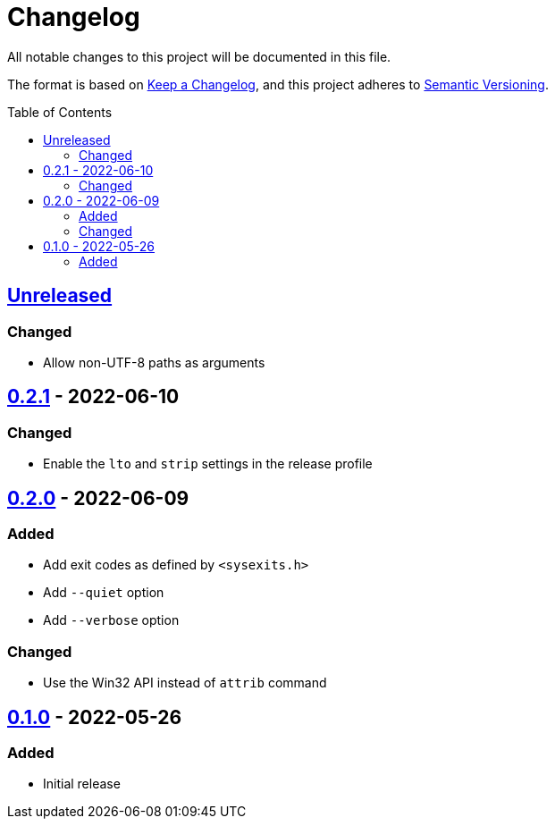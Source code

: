 = Changelog
:toc: macro
:project-url: https://github.com/sorairolake/hf
:compare-url: {project-url}/compare
:issue-url: {project-url}/issues
:pull-request-url: {project-url}/pull

All notable changes to this project will be documented in this file.

The format is based on https://keepachangelog.com/[Keep a Changelog], and this
project adheres to https://semver.org/[Semantic Versioning].

toc::[]

== {compare-url}/v0.2.1\...HEAD[Unreleased]

=== Changed

* Allow non-UTF-8 paths as arguments

== {compare-url}/v0.2.0\...v0.2.1[0.2.1] - 2022-06-10

=== Changed

* Enable the `lto` and `strip` settings in the release profile

== {compare-url}/v0.1.0\...v0.2.0[0.2.0] - 2022-06-09

=== Added

* Add exit codes as defined by `<sysexits.h>`
* Add `--quiet` option
* Add `--verbose` option

=== Changed

* Use the Win32 API instead of `attrib` command

== {project-url}/releases/tag/v0.1.0[0.1.0] - 2022-05-26

=== Added

* Initial release
